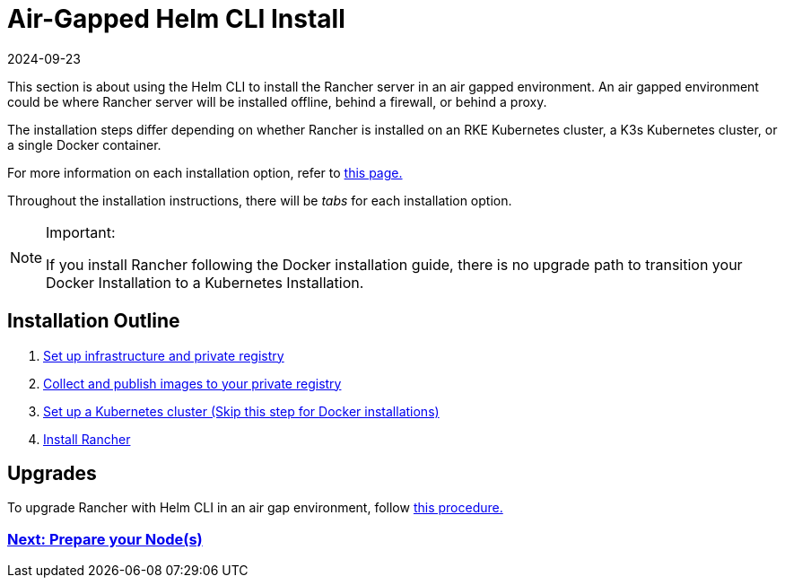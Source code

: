 = Air-Gapped Helm CLI Install
:page-languages: [en, zh]
:revdate: 2024-09-23
:page-revdate: {revdate}

This section is about using the Helm CLI to install the Rancher server in an air gapped environment. An air gapped environment could be where Rancher server will be installed offline, behind a firewall, or behind a proxy.

The installation steps differ depending on whether Rancher is installed on an RKE Kubernetes cluster, a K3s Kubernetes cluster, or a single Docker container.

For more information on each installation option, refer to xref:installation-and-upgrade/installation-and-upgrade.adoc[this page.]

Throughout the installation instructions, there will be _tabs_ for each installation option.

[NOTE]
.Important:
====

If you install Rancher following the Docker installation guide, there is no upgrade path to transition your Docker Installation to a Kubernetes Installation.
====


== Installation Outline

. xref:installation-and-upgrade/other-installation-methods/air-gapped/infrastructure-private-registry.adoc[Set up infrastructure and private registry]
. xref:installation-and-upgrade/other-installation-methods/air-gapped/publish-images.adoc[Collect and publish images to your private registry]
. xref:installation-and-upgrade/other-installation-methods/air-gapped/install-kubernetes.adoc[Set up a Kubernetes cluster (Skip this step for Docker installations)]
. xref:installation-and-upgrade/other-installation-methods/air-gapped/install-rancher-ha.adoc[Install Rancher]

== Upgrades

To upgrade Rancher with Helm CLI in an air gap environment, follow xref:installation-and-upgrade/upgrades.adoc[this procedure.]

=== xref:installation-and-upgrade/other-installation-methods/air-gapped/infrastructure-private-registry.adoc[Next: Prepare your Node(s)]
